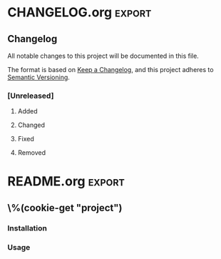 \%(cookie-prompt "project")

* Makefile
#+BEGIN_SRC makefile :tangle (cookie-get-path)
CONTAINER := \%(cookie-prompt "project")
SOURCE_MOUNT := /proj

DOCKER_RUN := docker run --rm -it \
  --workdir $(SOURCE_MOUNT) \
  --volume $(shell pwd):$(SOURCE_MOUNT) \
  $(CONTAINER)

.PHONY: help
help: ## Show help message
	@grep -hE '^\S+:.*##' $(MAKEFILE_LIST) | sed -e 's/:[[:blank:]]*\(##\)[[:blank:]]*/\1/' | column -s '##' -t

.PHONY: shell
shell: ## Open a shell in the dev environment
	@$(DOCKER_RUN) sh

.PHONY: setup
setup: ## Set up the dev environments
	@docker build -t $(CONTAINER) environment
#+END_SRC
* Dockerfile
#+BEGIN_SRC dockerfile :tangle (cookie-get-path)
FROM ubuntu:20.04
#+END_SRC

* CHANGELOG.org                                                      :export:
** Changelog

 All notable changes to this project will be documented in this file.

 The format is based on [[https://keepachangelog.com/en/1.0.0/][Keep a Changelog]], and this project adheres to [[https://semver.org/spec/v2.0.0.html][Semantic Versioning]].

*** [Unreleased]

**** Added

**** Changed

**** Fixed

**** Removed
* README.org                                                         :export:

** \%(cookie-get "project")

*** Installation

*** Usage

